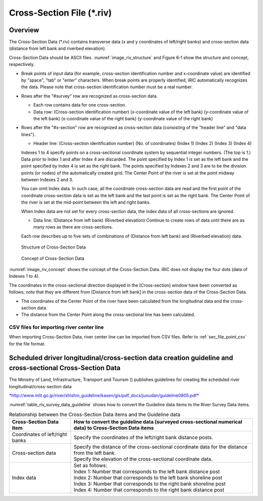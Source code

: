 Cross-Section File (\*.riv)
===============================

Overview
---------

The Cross-Section Data (\*.riv) contains transverse data
(x and y coordinates of left/right banks) and cross-section data
(distance from left bank and riverbed elevation).

Cross-Section Data should be ASCII files. :numref:`image_riv_structure`
and Figure 6‑1 show
the structure and concept, respectively.

* Break points of input data (for example, cross-section identification
  number and x-coordinate value) are identified by "space", "tab" or
  "enter" characters. When break points are properly identified,
  iRIC automatically recognizes the data. Please note that
  cross-section identification number must be a real number.

* Rows after the "#survey" row are recognized as cross-section data.

  * Each row contains data for one cross-section.
  * Data row: (Cross-section identification number)
    (x-coordinate value of the left bank) (y-coordinate value of the left bank)
    (x-coordinate value of the right bank) (y-coordinate value of the right bank)

* Rows after the "#x-section" row are recognized as cross-section data
  (consisting of the "header line" and "data lines").

  * Header line: (Cross-section identification number) (No. of coordinates)
    (Index 1) (Index 2) (Index 3) (Index 4)

  Indexes 1 to 4 specify points on a cross-sectional coordinate system
  by sequential integer numbers. (The top is 1.) Data prior to Index 1
  and after Index 4 are discarded. The point specified by Index 1
  is set as the left bank and the point specified by Index 4
  is set as the right bank. The points specified by Indexes 2 and 3 are
  to be the division points (or nodes) of the automatically created grid.
  The Center Point of the river is set at the point midway between
  Indexes 2 and 3.

  You can omit Index data. In such case, all the coordinate cross-section
  data are read and the first point of the coordinate cross-section data
  is set as the left bank and the last point is set as the right bank. The
  Center Point of the river is set at the mid-point between the left and
  right banks.

  When Index data are not set for every cross-section data, the index data
  of all cross-sections are ignored.

  * Data line: (Distance from left bank) (Riverbed elevation) Continue
    to create rows of data until there are as many rows as there
    are cross-sections.

  Each row describes up to five sets of combinations of (Distance from
  left bank) and (Riverbed elevation) data.

.. _image_riv_structure:

.. figure:: images/riv_structure.png
   :width: 400pt

   Structure of Cross-Section Data

.. _image_riv_concept:

.. figure:: images/riv_concept.png
   :width: 420pt

   Concept of Cross-Section Data

:numref:`image_riv_concept` shows the concept of
the Cross-Section Data. iRIC does
not display the four dots (data of Indexes 1 to 4).

The coordinates in the cross-sectional direction displayed in the
[Cross-section] window have been converted as follows; note that they
are different from [Distance from left bank] in the cross-section data
of the Cross-Section Data.

* The coordinates of the Center Point of the river have been calculated
  from the longitudinal data and the cross-section data.

* The distance from the Center Point along the cross-sectional line has
  been calculated.


CSV files for importing river center line
~~~~~~~~~~~~~~~~~~~~~~~~~~~~~~~~~~~~~~~~~~~~~~

When importing Cross-Section Data, river center line can be imported from CSV files.
Refer to :ref:`sec_file_point_csv` for the file format.

Scheduled driver longitudinal/cross-section data creation guideline and cross-sectional Cross-Section Data
------------------------------------------------------------------------------------------------------------

The Ministry of Land, Infrastructure, Transport and Tourism () publishes
guidelines for creating the scheduled river longitudinal/cross-section
data

`*http://www.mlit.go.jp/river/shishin\_guideline/kasen/gis/pdf\_docs/juoudan/guideline0805.pdf* <http://www.mlit.go.jp/river/shishin_guideline/kasen/gis/pdf_docs/juoudan/guideline0805.pdf>`__

:numref:`table_riv_survey_data_guideline` shows how to
convert the Guideline data items to the River
Survey Data items.

.. _table_riv_survey_data_guideline:

.. list-table:: Relationship between the Cross-Section Data items and the Guideline data
   :header-rows: 1

   * - Cross-Section Data item
     - How to convert the guideline data (surveyed cross-sectional numerical data) to Cross-Section Data items

   * - Coordinates of left/right banks
     - Specify the coordinates of the left/right bank distance posts.

   * - Cross-section data
     - | Specify the distance of the cross-sectional coordinate data for the distance from the left bank.
       | Specify the elevation of the cross-sectional coordinate data.

   * - Index data
     - | Set as follows:
       | Index 1: Number that corresponds to the left bank distance post
       | Index 2: Number that corresponds to the left bank shoreline post
       | Index 3: Number that corresponds to the right bank shoreline post
       | Index 4: Number that corresponds to the right bank distance post
